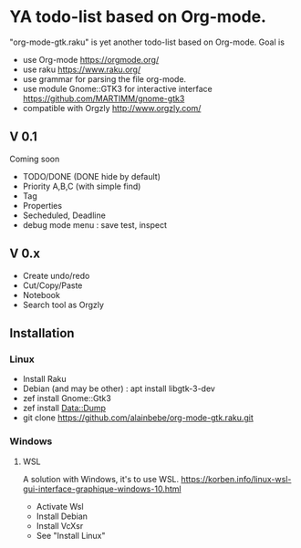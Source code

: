 * YA todo-list based on Org-mode.
"org-mode-gtk.raku" is yet another todo-list based on Org-mode.
Goal is
- use Org-mode https://orgmode.org/
- use raku https://www.raku.org/
- use grammar for parsing the file org-mode.
- use module Gnome::GTK3 for interactive interface https://github.com/MARTIMM/gnome-gtk3
- compatible with Orgzly http://www.orgzly.com/

** V 0.1
Coming soon
- TODO/DONE (DONE hide by default)
- Priority A,B,C (with simple find)
- Tag
- Properties
- Secheduled, Deadline
- debug mode menu : save test, inspect

** V 0.x 
- Create undo/redo
- Cut/Copy/Paste
- Notebook
- Search tool as Orgzly

** Installation
*** Linux
- Install Raku
- Debian (and may be other) : apt install libgtk-3-dev 
- zef install Gnome::Gtk3
- zef install Data::Dump
- git clone https://github.com/alainbebe/org-mode-gtk.raku.git
*** Windows
**** WSL
A solution with Windows, it's to use WSL.
https://korben.info/linux-wsl-gui-interface-graphique-windows-10.html
- Activate Wsl
- Install Debian
- Install VcXsr
- See "Install Linux"
